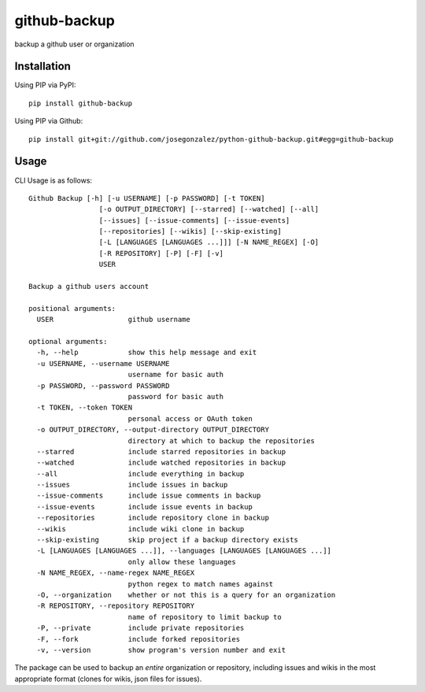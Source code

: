 =============
github-backup
=============

backup a github user or organization

Installation
============

Using PIP via PyPI::

    pip install github-backup

Using PIP via Github::

    pip install git+git://github.com/josegonzalez/python-github-backup.git#egg=github-backup

Usage
=====

CLI Usage is as follows::

    Github Backup [-h] [-u USERNAME] [-p PASSWORD] [-t TOKEN]
                     [-o OUTPUT_DIRECTORY] [--starred] [--watched] [--all]
                     [--issues] [--issue-comments] [--issue-events]
                     [--repositories] [--wikis] [--skip-existing]
                     [-L [LANGUAGES [LANGUAGES ...]]] [-N NAME_REGEX] [-O]
                     [-R REPOSITORY] [-P] [-F] [-v]
                     USER

    Backup a github users account

    positional arguments:
      USER                  github username

    optional arguments:
      -h, --help            show this help message and exit
      -u USERNAME, --username USERNAME
                            username for basic auth
      -p PASSWORD, --password PASSWORD
                            password for basic auth
      -t TOKEN, --token TOKEN
                            personal access or OAuth token
      -o OUTPUT_DIRECTORY, --output-directory OUTPUT_DIRECTORY
                            directory at which to backup the repositories
      --starred             include starred repositories in backup
      --watched             include watched repositories in backup
      --all                 include everything in backup
      --issues              include issues in backup
      --issue-comments      include issue comments in backup
      --issue-events        include issue events in backup
      --repositories        include repository clone in backup
      --wikis               include wiki clone in backup
      --skip-existing       skip project if a backup directory exists
      -L [LANGUAGES [LANGUAGES ...]], --languages [LANGUAGES [LANGUAGES ...]]
                            only allow these languages
      -N NAME_REGEX, --name-regex NAME_REGEX
                            python regex to match names against
      -O, --organization    whether or not this is a query for an organization
      -R REPOSITORY, --repository REPOSITORY
                            name of repository to limit backup to
      -P, --private         include private repositories
      -F, --fork            include forked repositories
      -v, --version         show program's version number and exit

The package can be used to backup an *entire* organization or repository, including issues and wikis in the most appropriate format (clones for wikis, json files for issues).
